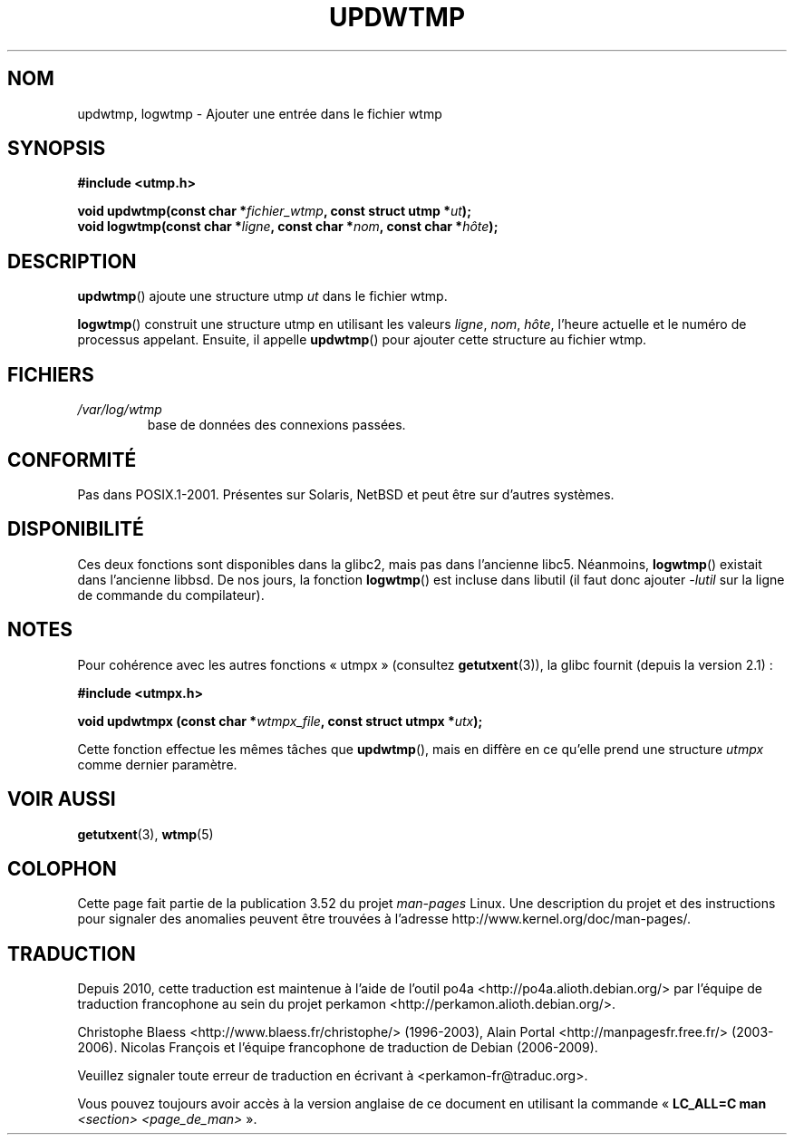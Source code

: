 .\" Copyright 1997 Nicolás Lichtmaier <nick@debian.org>
.\" Created Wed Jul  2 23:27:34 ART 1997
.\"
.\" %%%LICENSE_START(GPLv2+_DOC_FULL)
.\" This is free documentation; you can redistribute it and/or
.\" modify it under the terms of the GNU General Public License as
.\" published by the Free Software Foundation; either version 2 of
.\" the License, or (at your option) any later version.
.\"
.\" The GNU General Public License's references to "object code"
.\" and "executables" are to be interpreted as the output of any
.\" document formatting or typesetting system, including
.\" intermediate and printed output.
.\"
.\" This manual is distributed in the hope that it will be useful,
.\" but WITHOUT ANY WARRANTY; without even the implied warranty of
.\" MERCHANTABILITY or FITNESS FOR A PARTICULAR PURPOSE.  See the
.\" GNU General Public License for more details.
.\"
.\" You should have received a copy of the GNU General Public
.\" License along with this manual; if not, see
.\" <http://www.gnu.org/licenses/>.
.\" %%%LICENSE_END
.\"
.\" Added info on availability, aeb, 971207
.\" Added -lutil remark, 030718
.\" 2008-07-02, mtk, document updwtmpx()
.\"
.\"*******************************************************************
.\"
.\" This file was generated with po4a. Translate the source file.
.\"
.\"*******************************************************************
.TH UPDWTMP 3 "2 juillet 2008" GNU "Manuel du programmeur Linux"
.SH NOM
updwtmp, logwtmp \- Ajouter une entrée dans le fichier wtmp
.SH SYNOPSIS
.nf
\fB#include <utmp.h>\fP
.sp
\fBvoid updwtmp(const char *\fP\fIfichier_wtmp\fP\fB, const struct utmp *\fP\fIut\fP\fB);\fP
.br
\fBvoid logwtmp(const char *\fP\fIligne\fP\fB, const char *\fP\fInom\fP\fB, const char *\fP\fIhôte\fP\fB);\fP
.fi
.SH DESCRIPTION
\fBupdwtmp\fP() ajoute une structure utmp \fIut\fP dans le fichier wtmp.
.PP
\fBlogwtmp\fP() construit une structure utmp en utilisant les valeurs \fIligne\fP,
\fInom\fP, \fIhôte\fP, l'heure actuelle et le numéro de processus
appelant. Ensuite, il appelle \fBupdwtmp\fP() pour ajouter cette structure au
fichier wtmp.
.SH FICHIERS
.TP 
\fI/var/log/wtmp\fP
base de données des connexions passées.
.SH CONFORMITÉ
Pas dans POSIX.1\-2001. Présentes sur Solaris, NetBSD et peut être sur
d'autres systèmes.
.SH DISPONIBILITÉ
Ces deux fonctions sont disponibles dans la glibc2, mais pas dans l'ancienne
libc5. Néanmoins, \fBlogwtmp\fP() existait dans l'ancienne libbsd. De nos
jours, la fonction \fBlogwtmp\fP() est incluse dans libutil (il faut donc
ajouter \fI\-lutil\fP sur la ligne de commande du compilateur).
.SH NOTES
Pour cohérence avec les autres fonctions «\ utmpx\ » (consultez
\fBgetutxent\fP(3)), la glibc fournit (depuis la version\ 2.1)\ :
.nf
.sp
\fB#include <utmpx.h>\fP
.sp
\fBvoid updwtmpx (const char *\fP\fIwtmpx_file\fP\fB, const struct utmpx *\fP\fIutx\fP\fB);\fP
.fi
.PP
Cette fonction effectue les mêmes tâches que \fBupdwtmp\fP(), mais en diffère
en ce qu'elle prend une structure \fIutmpx\fP comme dernier paramètre.
.SH "VOIR AUSSI"
\fBgetutxent\fP(3), \fBwtmp\fP(5)
.SH COLOPHON
Cette page fait partie de la publication 3.52 du projet \fIman\-pages\fP
Linux. Une description du projet et des instructions pour signaler des
anomalies peuvent être trouvées à l'adresse
\%http://www.kernel.org/doc/man\-pages/.
.SH TRADUCTION
Depuis 2010, cette traduction est maintenue à l'aide de l'outil
po4a <http://po4a.alioth.debian.org/> par l'équipe de
traduction francophone au sein du projet perkamon
<http://perkamon.alioth.debian.org/>.
.PP
Christophe Blaess <http://www.blaess.fr/christophe/> (1996-2003),
Alain Portal <http://manpagesfr.free.fr/> (2003-2006).
Nicolas François et l'équipe francophone de traduction de Debian\ (2006-2009).
.PP
Veuillez signaler toute erreur de traduction en écrivant à
<perkamon\-fr@traduc.org>.
.PP
Vous pouvez toujours avoir accès à la version anglaise de ce document en
utilisant la commande
«\ \fBLC_ALL=C\ man\fR \fI<section>\fR\ \fI<page_de_man>\fR\ ».
